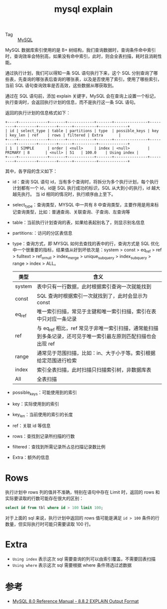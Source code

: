:PROPERTIES:
:ID:       48C679E0-5B26-41C3-8E90-FDC1CA460C32
:END:
#+TITLE: mysql explain

+ Tag :: [[id:CEA916CC-2871-4D97-BC56-E8A414278E52][MySQL]]

MySQL 数据库索引使用的是 B+ 树结构，我们查询数据时，查询条件命中索引时，查询效率会特别高，如果没有命中索引，此时，则会全表扫描，耗时且消耗性能。

通过执行计划，我们可以得知一条 SQL 语句执行下来，这个 SQL 分别查询了哪些表，先查询的哪张表后查询的哪张表，以及是否使用了索引，使用了哪些索引，
当前 SQL 语句查询效率是否高效，这些数据从哪获取到。

通过在 SQL 语句前，添加 explain 关键字，MySQL 会在查询上设置一个标记，执行查询时，会返回执行计划的信息，而不是执行这一条 SQL 语句。

返回的执行计划的信息格式如下：
#+begin_example
  +----+-------------+-------+------------+-------+---------------+---------+---------+--------+------+----------+-------------+
  | id | select_type | table | partitions | type  | possible_keys | key     | key_len | ref    | rows | filtered | Extra       |
  +----+-------------+-------+------------+-------+---------------+---------+---------+--------+------+----------+-------------+
  | 1  | SIMPLE      | order | <null>     | index | <null>        | PRIMARY | 8       | <null> | 51   | 100.0    | Using index |
  +----+-------------+-------+------------+-------+---------------+---------+---------+--------+------+----------+-------------+
#+end_example

其中，各字段的含义如下：
+ id：查询 SQL 语句 id，当有多个查询时，将拆分为多个执行计划，每个执行计划都有一个 id，id是 SQL 执行成功的标识，SQL 从大到小的执行，id 越大越先执行。
  当 id 相同的情况时，执行顺序由上至下。
+ select_type：查询类型，MYSQL 中一共有 8 中查询类型，主要作用是用来标记查询类型，比如：普通查询、关联查询、子查询、左查询等
+ table：当前执行计划查询的表，如果给表起别名了，则显示别名信息
+ partitions:：访问的分区表信息
+ type：查询方式，即 MYSQL 如何去查找的表中的行，查询方式是 SQL 优化中一个很重要的指标，结果值从好到坏依次是：system > const > eq_ref > ref > fulltext > ref_or_null > index_merge > unique_subquery > index_subquery > range > index > ALL。
  |--------+--------------------------------------------------------------------------------------------------------------|
  | 类型   | 含义                                                                                                         |
  |--------+--------------------------------------------------------------------------------------------------------------|
  | system | 表中只有一行数据，此时根据索引查询一次就能找到                                                               |
  | const  | SQL 查询时根据索引一次就找到了，此时会显示为 const                                                           |
  | eq_ref | 唯一索引扫描，常见于主键和唯一索引扫描，索引在表中只对应一条记录                                             |
  | ref    | 与 eq_ref 相比，ref 常见于非唯一索引扫描，通常能扫描到多条记录，还可见于唯一索引最左原则匹配扫描也会出现 ref |
  | range  | 通常见于范围扫描，比如：in、大于小于等。索引根据给定范围进行检索                                             |
  | index  | 索引全表扫描，此时扫描只扫描索引树，非数据库表                                                               |
  | All    | 全表扫描                                                                                                     |
  |--------+--------------------------------------------------------------------------------------------------------------|
+ possible_keys：可能使用到的索引
+ key：实际使用到的索引
+ key_len：当前使用的索引的长度
+ ref：关联 id 等信息
+ rows：查找到记录所扫描的行数
+ filtered：查找到所需记录所占总扫描记录数比例
+ Extra：额外的信息

* Rows
  执行计划中 rows 列的值并不准确，特别在语句中存在 Limit 时，返回的 rows 和实际要读取的行数可能存在很大的区别：
  #+begin_src sql
    select id from tbl where id > 100 limit 100;
  #+end_src

  对于上面的 sql 来说，执行计划中返回的 rows 值可能是满足 =id > 100= 条件的行数量，但实际执行时可能只需要读取 100 行。

* Extra
  + =Using index= 表示这次 sql 需要查询的列可以由索引覆盖，不需要回表扫描
  + =Using where= 表示这次 sql 需要根据 where 条件筛选过滤数据

* 参考
  + [[https://dev.mysql.com/doc/refman/8.0/en/explain-output.html#explain_extra][MySQL 8.0 Reference Manual - 8.8.2 EXPLAIN Output Format]]
